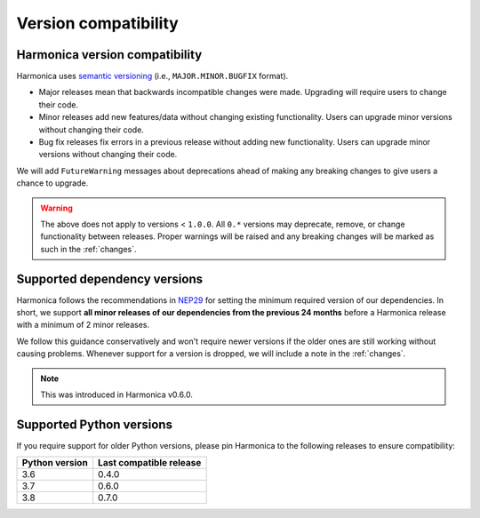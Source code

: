 .. _compatibility:

Version compatibility
=====================

Harmonica version compatibility
-------------------------------

Harmonica uses `semantic versioning <https://semver.org/>`__ (i.e.,
``MAJOR.MINOR.BUGFIX`` format).

* Major releases mean that backwards incompatible changes were made.
  Upgrading will require users to change their code.
* Minor releases add new features/data without changing existing functionality.
  Users can upgrade minor versions without changing their code.
* Bug fix releases fix errors in a previous release without adding new
  functionality. Users can upgrade minor versions without changing their code.

We will add ``FutureWarning`` messages about deprecations ahead of making any
breaking changes to give users a chance to upgrade.

.. warning::

    The above does not apply to versions < ``1.0.0``. All ``0.*`` versions may
    deprecate, remove, or change functionality between releases. Proper
    warnings will be raised and any breaking changes will be marked as such in
    the :ref:`changes`.

.. _dependency-versions:

Supported dependency versions
-----------------------------

Harmonica follows the recommendations in
`NEP29 <https://numpy.org/neps/nep-0029-deprecation_policy.html>`__ for setting
the minimum required version of our dependencies.
In short, we support **all minor releases of our dependencies from the previous
24 months** before a Harmonica release with a minimum of 2 minor releases.

We follow this guidance conservatively and won't require newer versions if the
older ones are still working without causing problems.
Whenever support for a version is dropped, we will include a note in the
:ref:`changes`.

.. note::

    This was introduced in Harmonica v0.6.0.


.. _python-versions:

Supported Python versions
-------------------------

If you require support for older Python versions, please pin Harmonica to the
following releases to ensure compatibility:

.. list-table::
    :widths: 40 60

    * - **Python version**
      - **Last compatible release**
    * - 3.6
      - 0.4.0
    * - 3.7
      - 0.6.0
    * - 3.8
      - 0.7.0
